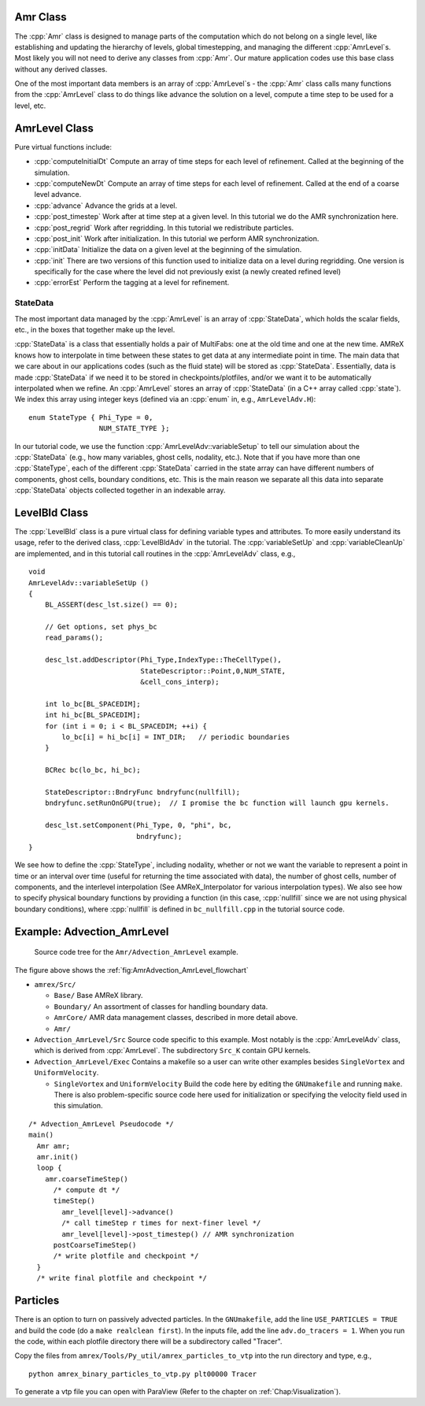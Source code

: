 .. role:: cpp(code)
   :language: c++

.. role:: fortran(code)
   :language: fortran

Amr Class
=========

The :cpp:`Amr` class is designed to manage parts of the computation which do
not belong on a single level, like establishing and updating the hierarchy of
levels, global timestepping, and managing the different :cpp:`AmrLevel`\ s.
Most likely you will not need to derive any classes from :cpp:`Amr`. Our
mature application codes use this base class without any derived classes.

One of the most important data members is an array of :cpp:`AmrLevel`\ s - the
:cpp:`Amr` class calls many functions from the :cpp:`AmrLevel` class to do
things like advance the solution on a level, compute a time step to be used for
a level, etc.

AmrLevel Class
==============

Pure virtual functions include:

-  :cpp:`computeInitialDt` Compute an array of time steps for each level of
   refinement. Called at the beginning of the simulation.

-  :cpp:`computeNewDt` Compute an array of time steps for each level of
   refinement. Called at the end of a coarse level advance.

-  :cpp:`advance` Advance the grids at a level.

-  :cpp:`post_timestep` Work after at time step at a given level. In this
   tutorial we do the AMR synchronization here.

-  :cpp:`post_regrid` Work after regridding. In this tutorial we redistribute
   particles.

-  :cpp:`post_init` Work after initialization. In this tutorial we perform AMR
   synchronization.

-  :cpp:`initData` Initialize the data on a given level at the beginning of the
   simulation.

-  :cpp:`init` There are two versions of this function used to initialize data
   on a level during regridding. One version is specifically for the case where
   the level did not previously exist (a newly created refined level)

-  :cpp:`errorEst` Perform the tagging at a level for refinement.

StateData
---------

The most important data managed by the :cpp:`AmrLevel` is an array of
:cpp:`StateData`, which holds the scalar fields, etc., in the boxes that
together make up the level.

:cpp:`StateData` is a class that essentially holds a pair of MultiFabs: one at
the old time and one at the new time. AMReX knows how to interpolate in time
between these states to get data at any intermediate point in time. The main
data that we care about in our applications codes (such as the fluid state)
will be stored as :cpp:`StateData`.  Essentially, data is made :cpp:`StateData`
if we need it to be stored in checkpoints/plotfiles, and/or we want it to be
automatically interpolated when we refine.  An :cpp:`AmrLevel` stores an array
of :cpp:`StateData` (in a C++ array called :cpp:`state`). We index this array
using integer keys (defined via an :cpp:`enum` in, e.g., ``AmrLevelAdv.H``):

.. highlight:: c++

::

    enum StateType { Phi_Type = 0,
                     NUM_STATE_TYPE };

In our tutorial code, we use the function :cpp:`AmrLevelAdv::variableSetup` to
tell our simulation about the :cpp:`StateData` (e.g., how many variables, ghost
cells, nodality, etc.). Note that if you have more than one :cpp:`StateType`,
each of the different :cpp:`StateData` carried in the state array can have
different numbers of components, ghost cells, boundary conditions, etc.
This is the main reason we separate all this data into separate :cpp:`StateData`
objects collected together in an indexable array.

LevelBld Class
==============

The :cpp:`LevelBld` class is a pure virtual class for defining variable types
and attributes. To more easily understand its usage, refer to the derived
class, :cpp:`LevelBldAdv` in the tutorial. The :cpp:`variableSetUp` and
:cpp:`variableCleanUp` are implemented, and in this tutorial call routines in
the :cpp:`AmrLevelAdv` class, e.g.,

.. highlight:: c++

::

    void
    AmrLevelAdv::variableSetUp ()
    {
        BL_ASSERT(desc_lst.size() == 0);

        // Get options, set phys_bc
        read_params();

        desc_lst.addDescriptor(Phi_Type,IndexType::TheCellType(),
                               StateDescriptor::Point,0,NUM_STATE,
			       &cell_cons_interp);

        int lo_bc[BL_SPACEDIM];
        int hi_bc[BL_SPACEDIM];
        for (int i = 0; i < BL_SPACEDIM; ++i) {
	    lo_bc[i] = hi_bc[i] = INT_DIR;   // periodic boundaries
        }

        BCRec bc(lo_bc, hi_bc);

	StateDescriptor::BndryFunc bndryfunc(nullfill);
	bndryfunc.setRunOnGPU(true);  // I promise the bc function will launch gpu kernels.

	desc_lst.setComponent(Phi_Type, 0, "phi", bc,
	                      bndryfunc);
    }

We see how to define the :cpp:`StateType`, including nodality, whether or not
we want the variable to represent a point in time or an interval over time
(useful for returning the time associated with data), the number of ghost
cells, number of components, and the interlevel interpolation (See
AMReX_Interpolator for various interpolation types). We also see how to specify
physical boundary functions by providing a function (in this case,
:cpp:`nullfill` since we are not using physical boundary conditions), where
:cpp:`nullfill` is defined in ``bc_nullfill.cpp`` in the tutorial source code.

Example: Advection_AmrLevel
===========================

.. _fig:AmrAdvection_AmrLevel_flowchart:

.. figure:: ./AmrLevel/figs/flowchart.png
   :width: 4in

   Source code tree for the ``Amr/Advection_AmrLevel`` example.

The figure above shows the :ref:`fig:AmrAdvection_AmrLevel_flowchart`

-  ``amrex/Src/``

   -  ``Base/`` Base AMReX library.

   -  ``Boundary/`` An assortment of classes for handling boundary data.

   -  ``AmrCore/`` AMR data management classes, described in more detail above.

   -  ``Amr/``

-  ``Advection_AmrLevel/Src`` Source code specific to this example.
   Most notably is the :cpp:`AmrLevelAdv` class, which is derived from
   :cpp:`AmrLevel`. The subdirectory ``Src_K`` contain GPU kernels.

-  ``Advection_AmrLevel/Exec`` Contains a makefile so a user can write other
   examples besides ``SingleVortex`` and ``UniformVelocity``.

   -  ``SingleVortex`` and ``UniformVelocity``
      Build the code here by editing the ``GNUmakefile`` and running ``make``.
      There is also problem-specific source code here used for initialization or
      specifying the velocity field used in this simulation.

.. highlight:: c++

::

    /* Advection_AmrLevel Pseudocode */
    main()
      Amr amr;
      amr.init()
      loop {
        amr.coarseTimeStep()
          /* compute dt */
          timeStep()
            amr_level[level]->advance()
            /* call timeStep r times for next-finer level */
            amr_level[level]->post_timestep() // AMR synchronization
          postCoarseTimeStep()
          /* write plotfile and checkpoint */
      }
      /* write final plotfile and checkpoint */

Particles
=========

There is an option to turn on passively advected particles. In the
``GNUmakefile``, add the line ``USE_PARTICLES = TRUE`` and build the code
(do a ``make realclean first``).
In the inputs file, add the line ``adv.do_tracers = 1``.
When you run the code, within each plotfile directory there will be a
subdirectory called "Tracer".

Copy the files from ``amrex/Tools/Py_util/amrex_particles_to_vtp`` into
the run directory and type, e.g.,

.. highlight:: console

::

    python amrex_binary_particles_to_vtp.py plt00000 Tracer

To generate a vtp file you can open with ParaView (Refer to the chapter on :ref:`Chap:Visualization`).
